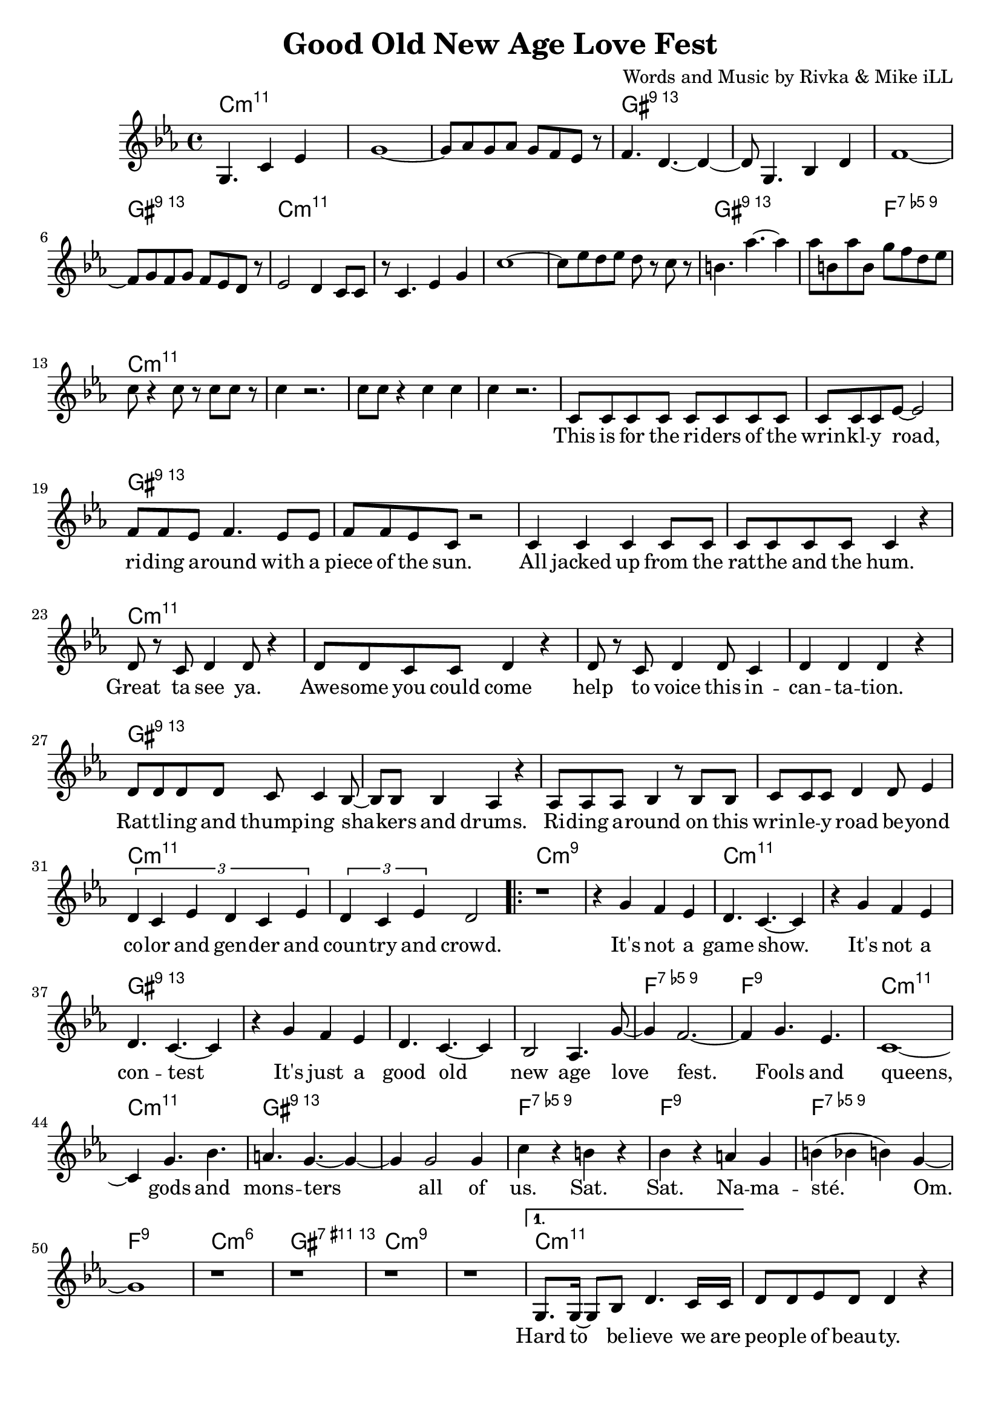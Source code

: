 \version "2.18.2"

\header {
  title = "Good Old New Age Love Fest"
  composer = "Words and Music by Rivka & Mike iLL"
  tag = "Copyright R. and M. Kilmer Creative Commons Attribution-NonCommercial, BMI"
}

\paper{ print-page-number = ##f bottom-margin = 0.5\in }

melody = \relative c' {
  \clef treble
  \key c \minor
  \time 4/4
  \set Score.voltaSpannerDuration = #(ly:make-moment 4/4)
  \partial 8*7 g4. c4 ees |
  g1~ | g8 aes g aes g f ees r | f4. d4.~ d4~ | d8 g,4. bes4 d |
  f1~ | f8 g f g f ees d r | ees2 d4 c8 c | r c4. ees4 g |
  c1~ | c8 ees d ees d r c r | b4. aes'~ aes4 | aes8 b, aes' b, g' f d ees |
  c8 r4 c8 r c c r8 | c4 r2. | c8 c r4 c c | c4 r2. |
  
  \new Voice = "words" {
  	c,8 c c c c c c c | c c c ees~ ees2 | % This is for the riders of the
  	f8 f ees f4. ees8 ees | f f ees c r2 | % Riding around with
  	c4 c c c8 c | c c c c c4 r | % All jacked up
  	d8 r c d4 d8 r4 | d8 d c c d4 r | % Great ta see ya
  	d8 r c d4 d8 c4 | d d d r | % help to voice
  	d8 d d d c c4 bes8~ | bes bes bes4 aes r | % Rattling and bangin
  	aes8 aes aes bes4 r8 bes bes | c c c d4 d8 ees4 | % Riding around on this ... beyond
  	\tuplet 3/2 { d4 c ees d c ees } | \tuplet 3/2 { d4 c ees } d2 | 
  	
  	\repeat volta 2 {
		% Chorus
		r1 | r4 g f ees |
		d4. c4.~ c4 | r g' f ees |
		d4. c4.~ c4 | r g' f ees |
		d4. c4.~ c4 | bes2 aes4. g'8~ |
		g4 f2.~ | f4 g4. ees |
		c1~ | c4 g'4. bes |
		a4. g~ g4~ | g g2 g4 |
		c r b r | bes r a g |
		b( bes b) g~ | g1 |
		r1 | r | r | r | 
		% Verse two
		}
	  	\alternative {
		  {
		  	g,8. g16~ g8 bes d4. c16 c | d8 d ees d d4 r | % Hard to believe
		  	r8 f4 ees8 ees16 d ees4 d8 | ees4 d8 bes4. r4 | 
		  	r4. d8 d d d ees~ | ees4 ees8 ees f4. g8~ | 
		  	g g f g4 g f8 | g4. g4.~ g4 | % when and for how long
		  	r f8 f ees ees d d | d d4 d8 c4 r8 c8~ | % Everybody's trying to snake your slot, snatch
		  	c c bes4 r8 bes4 bes8 | aes4. c8 d d4 d8 | % snatch... hitch your boy and skim your dough. A yogi's con
		  	d4 d r2 | r4 c8 c c c c c | % a yogi's... everybody who was
		  	\tuplet 3/2 { d4 d d } ees2~ | ees4 r8 g,8 g4 g8 g | % noone... The least of my
		  	g g r4 d'8 d d d | c d4. d4 r | % people... sainthood. 
		  	f8 f f ees4. f4 | r4 g g g | % Who is the most less. Then some punk 
		  	g2. r8 g8 | f8 f4 ees ees8 d4 | % dies a
		  	ees4. d c4~ | c1 | % aging shadow
		  	d8 d d d d4 d8 d | d d d2 r4 | % Everybody's favorite
		  	d c ees8 ees r4 | d8 d c aes4. r4 | % Loved by 
		  	r8. c16~ c8 d4 d d8~ | d4 d8 d4. d8 ees | % We come back down to Earth
		  	d1 | r1 | 
		  }
		  {
		  	r1 | r1 |
		  	c8 c c c c c r c | c c r c c c c c | % This is for the riders
		  	f f r2 ees8 ees | f f ees f f4 r8 ees | % writers documenting the present
		  	f f ees f4. r8 ees | f f ees f f4 r | % calling the past. presenting a future
		  	g8 g g g g g g r | g g g g g4 r | % Reaching for utopia
		  	g4 d8 d d d d d | d4 d8 d4. r8 | % out. Peoples people
		  }
		}
	}
  
}

text =  \lyricmode {
\set associatedVoice = "words"
	This is for the ri -- ders of the wrin -- kl -- y road,
	ri -- ding a -- round with a piece of the sun.
	All jacked up from the rat -- the and the hum.
	Great ta see ya. Awe -- some you could come 
	help to voice this in -- can -- ta -- tion.
	Rat -- tl -- ing and thump -- ing sha -- kers and drums.
	Ri -- ding a -- round on this wrin -- le -- y road be -- yond
	co -- lor and gen -- der and coun -- try and crowd.
	
	% Refrain
	It's not a game show.
	It's not a con -- test
	It's just a good old new age love fest.
	Fools and queens, gods and mons -- ters all of
	us. Sat. Sat. Na -- ma -- sté. Om.
	
	% Verse two
	Hard to be -- lieve we are peo -- ple of beau -- ty.
	All this bick -- er -- ing and back stab -- bing.
	Comp -- et -- ing for who's gon -- na shine
	when and for how long and how bright.
	Ev' -- ry bo -- dies try -- ing to snake your slot,
	snatch your boy and skim your dough. A yogi's con -- 
	ven -- tion. Ev -- 'ry -- bo -- dy who was
	no -- one was there. The least of my
	peo -- ple po -- li -- tick -- ing for saint -- hood.
	Who is the most less. Then some punk dies
	a skin -- ny lone -- ly a -- ging
	sha -- dow.
	Ev' -- ry -- bo -- dies favo -- rite pain in the ass.
	Loved by ma -- ny. Ha -- ted by all.
	We come back down to Earth for a while.
	
	% Verse three
	This is for the ri -- ters, the hi -- ders, the fight -- ers and the
	wri -- ters doc -- u -- ment -- ing the pre -- sent, re -- 
	cal -- ling the past, pre -- sent -- ing a fu -- ture,
	reach -- ing for u -- to -- pi -- a. Try -- ing not to burn
	
	out. Peo -- ple's peo -- ple got a lot to learn per --
	sist past re -- sis -- tance, womb to urn.
	Dy -- ing with -- out re -- gret -- ting that we
	weren't what we weren't. In -- 
	trig -- ued and am -- used. We is what we is.
	
	Un -- de -- fin -- a -- ble, a -- ma -- zing, u -- ni -- que -- ly this.
	To -- tal -- ly o -- ri -- gi -- nal -- ly blessed in bliss.
	Not to be dis -- missed just 'cause of con -- di -- tion. Come
	on get down with the in -- to -- na -- tion.
	
	Leave a do -- na -- tion for the end of times.
	May these lines scat -- ter and spawn
	mul -- ti -- ple poems that will scat -- ter and spawn
	mul -- ti -- ple poems that will purge and urge re --
	 
	surg -- ence of the curves that car -- ry us on
	and on and on and on and on and on
	I had a vi -- sion ri -- ding through the sky
	third eye o -- pen so wide.
	
	So so young, wish -- ing for great -- ness.
	Then a bit old -- er, wish -- ing for suc -- cess.
	Wish -- ing for hap -- pi -- ness now.
	Fin -- nal -- ly a dig -- ni -- fied death.
}


harmonies = \chordmode {
  \partial 8*7 c2.:min11 c8:min11
  c1:min11 | c:min11 | gis:13 | gis:13 |
  gis:13 | gis:13 | c:min11 | c:min11 | 
  c:min11 | c:min11 | gis:13 | gis2:13 f2:9.5- |
  c1:min11 | c:min11 | c:min11 | c:min11 |
  
  % First verse
  c:min11 | c:min11 | gis:13 | gis:13 |
  gis:13 | gis:13 | c:min11 | c:min11 | 
  c1:min11 | c:min11 | gis:13 | gis:13 |
  gis:13 | gis:13 | c:min11 | c:min11 | 
  c:m9 | c:m9 | 
  
  % Chorus
  c:min11 | c:min11 | gis:13 | gis:13 |
  gis:13 | gis:13 | f:9.5- | f:9 |
  c:min11 | c:min11 | gis:13 | gis:13 |
  f:9.5- | f:9 | f:9.5- | f:9 | 
  c:min6 | gis:11+.13 | c:min9 | c:min9 | 
  
  % Second verse
  c:min11 | c:min11 | gis:13 | gis:13 |
  gis:13 | gis:13 | c:min11 | c:min11 | 
  c:min11 | c:min11 | gis:13 | gis:13 |
  gis:13 | gis:13 | c:min11 | c:min11 | 
  c:min11 | c:min11 | gis:13 | gis:13 |
  gis:13 | gis:13 | c:min11 | c:min11 | 
  c:min11 | c:min11 | gis:13 | gis:13 |
  gis:13 | gis:13 | c:m9 | c:m9 | 
  
  % Third verse
  c:min9 | c:min9 |  % End of chorus
  c:min11 | c:min11 | gis:13 | gis:13 |
  gis:13 | gis:13 | c:min11 | c:min11 | 
  c:min11 | c:min11 | gis:13 | gis:13 |
  c:min11 | c:min11 | gis:13 | gis:13 | 
  c:min11 | c:min11 | gis:13 | gis:13 | 
  gis:13 | gis:13 | c:min11 | c:min11 | 
  c:min11 | c:min11 | gis:13 | gis:13 | 
  gis:13 | gis:13 | c:min11 | c:min11 | 
  c:min11 | c:min11 | gis:13 | gis:13 | 
  gis:13 | gis:13 | c:min11 | c:min11 | 
  c:min11 | c:min11 | gis:13 | gis:13 | 
  gis:13 | gis:13 | c:min11 | c:min11 | 
  c:m9 | c:m9 | 
}

\score {
  <<
    \new ChordNames {
      \set chordChanges = ##t
      \harmonies
    }
    \new Voice = "one" { \melody }
    \new Lyrics \lyricsto "words" \text
  >>
  \layout { }
  \midi { }
}
